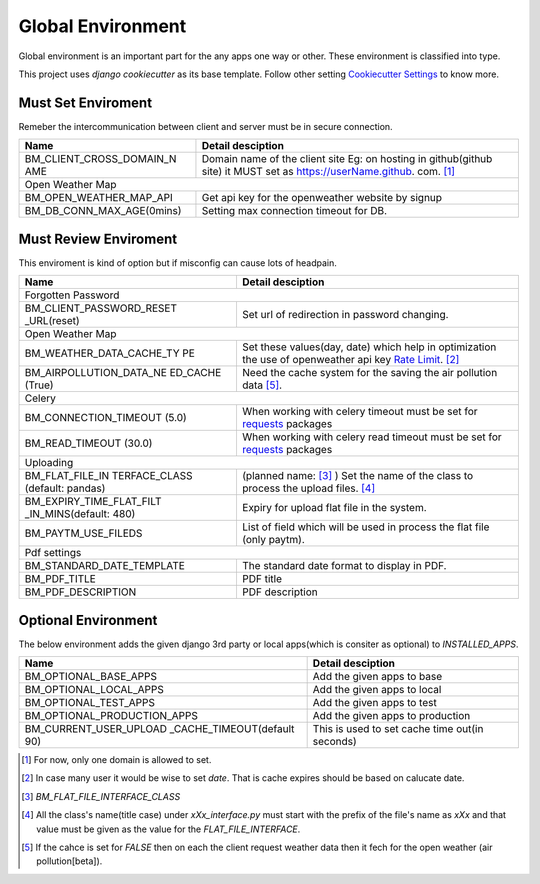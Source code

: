 
Global Environment
==================

Global environment is an important part for the any apps one way or other. These environment is classified into type.

This project uses `django cookiecutter` as its base template. Follow other setting `Cookiecutter Settings`_ to know more.

.. _Cookiecutter Settings: https://cookiecutter-django.readthedocs.io/en/latest/settings.html

Must Set Enviroment
^^^^^^^^^^^^^^^^^^^
Remeber the intercommunication between client and server must be in secure connection.

+--------------------------+--------------------------+
| Name                     | Detail desciption        |
+==========================+==========================+
| BM_CLIENT_CROSS_DOMAIN_N | Domain name of the       |
| AME                      | client site Eg: on       |
|                          | hosting in github(github |
|                          | site) it MUST set as     |
|                          | https://userName.github. |
|                          | com. [1]_                |
+--------------------------+--------------------------+
|     Open Weather Map                                |
+--------------------------+--------------------------+
| BM_OPEN_WEATHER_MAP_API  | Get api key for the      |
|                          | openweather website by   |
|                          | signup                   |
+--------------------------+--------------------------+
| BM_DB_CONN_MAX_AGE(0mins)| Setting max connection   |
|                          | timeout for DB.          |
+--------------------------+--------------------------+


Must Review Enviroment
^^^^^^^^^^^^^^^^^^^^^^
This enviroment is kind of option but if misconfig can cause lots of
headpain.

+--------------------------+--------------------------+
| Name                     | Detail desciption        |
+==========================+==========================+
|     Forgotten Password                              |
+--------------------------+--------------------------+
| BM_CLIENT_PASSWORD_RESET | Set url of               |
| _URL(reset)              | redirection in password  |
|                          | changing.                |
+--------------------------+--------------------------+
|     Open Weather Map                                |
+--------------------------+--------------------------+
| BM_WEATHER_DATA_CACHE_TY | Set these values(day,    |
| PE                       | date) which help in      |
|                          | optimization the use of  |
|                          | openweather api key      |
|                          | `Rate Limit`_. [2]_      |
+--------------------------+--------------------------+
| BM_AIRPOLLUTION_DATA_NE  | Need the cache system    |
| ED_CACHE (True)          | for the saving the       |
|                          | air pollution data [5]_. |
+--------------------------+--------------------------+
|        Celery                                       |
+--------------------------+--------------------------+
| BM_CONNECTION_TIMEOUT    | When working with celery |
| (5.0)                    | timeout must be set for  |
|                          | `requests`_ packages     |
+--------------------------+--------------------------+
| BM_READ_TIMEOUT (30.0)   | When working with celery |
|                          | read timeout must be set |
|                          | for `requests`_ packages |
+--------------------------+--------------------------+
| Uploading                                           |
+--------------------------+--------------------------+
| BM_FLAT_FILE_IN          |                          |
| TERFACE_CLASS            | (planned name: [3]_ )    |
| (default: pandas)        | Set the                  |
|                          | name of the class to     |
|                          | process the upload       |
|                          | files. [4]_              |
+--------------------------+--------------------------+
| BM_EXPIRY_TIME_FLAT_FILT |  Expiry for upload flat  |
| _IN_MINS(default: 480)   |  file in the system.     |
+--------------------------+--------------------------+
| BM_PAYTM_USE_FILEDS      | List of field which      |
|                          | will be used in          |
|                          | process the flat file    |
|                          | (only paytm).            |
+--------------------------+--------------------------+
| Pdf settings                                        |
+--------------------------+--------------------------+
| BM_STANDARD_DATE_TEMPLATE| The standard date format |
|                          | to display in PDF.       |
+--------------------------+--------------------------+
| BM_PDF_TITLE             | PDF title                |
+--------------------------+--------------------------+
| BM_PDF_DESCRIPTION       | PDF description          |
+--------------------------+--------------------------+

.. _Rate Limit: https://openweathermap.org/price/
.. _requests: http://docs.python-requests.org/en/master/

Optional Environment
^^^^^^^^^^^^^^^^^^^^
The below environment adds the given django 3rd party or local apps(which is consiter as optional) to `INSTALLED_APPS`.

+-------------------------------+----------------------------+
|           Name                |     Detail desciption      |
+===============================+============================+
|    BM_OPTIONAL_BASE_APPS      | Add the given apps to base |
+-------------------------------+----------------------------+
|    BM_OPTIONAL_LOCAL_APPS     | Add the given apps to local|
+-------------------------------+----------------------------+
|    BM_OPTIONAL_TEST_APPS      | Add the given apps to test |
+-------------------------------+----------------------------+
|    BM_OPTIONAL_PRODUCTION_APPS| Add the given apps to      |
|                               | production                 |
+-------------------------------+----------------------------+
|    BM_CURRENT_USER_UPLOAD     | This is used to set cache  |
|    _CACHE_TIMEOUT(default 90) | time out(in seconds)       |
+-------------------------------+----------------------------+

.. [1] For now, only one domain is allowed to set.
.. [2] In case many user it would be wise to set `date`. That is cache expires should be based on calucate date.
.. [3] `BM_FLAT_FILE_INTERFACE_CLASS`
.. [4] All the class's name(title case) under `xXx_interface.py` must start with the prefix of the file's name as `xXx` and that value must be given as the value for the `FLAT_FILE_INTERFACE`.
.. [5] If the cahce is set for `FALSE` then on each the client request weather data then it fech for the open weather (air pollution[beta]).